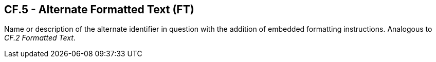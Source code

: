 == CF.5 - Alternate Formatted Text (FT)

[datatype-definition]
Name or description of the alternate identifier in question with the addition of embedded formatting instructions. Analogous to _CF.2 Formatted Text_.

